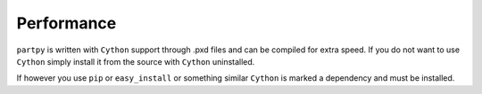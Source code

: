 Performance
-----------

``partpy`` is written with ``Cython`` support through .pxd files and can be
compiled for extra speed. If you do not want to use ``Cython`` simply install
it from the source with ``Cython`` uninstalled.

If however you use ``pip`` or ``easy_install`` or something similar
``Cython`` is marked a dependency and must be installed.

